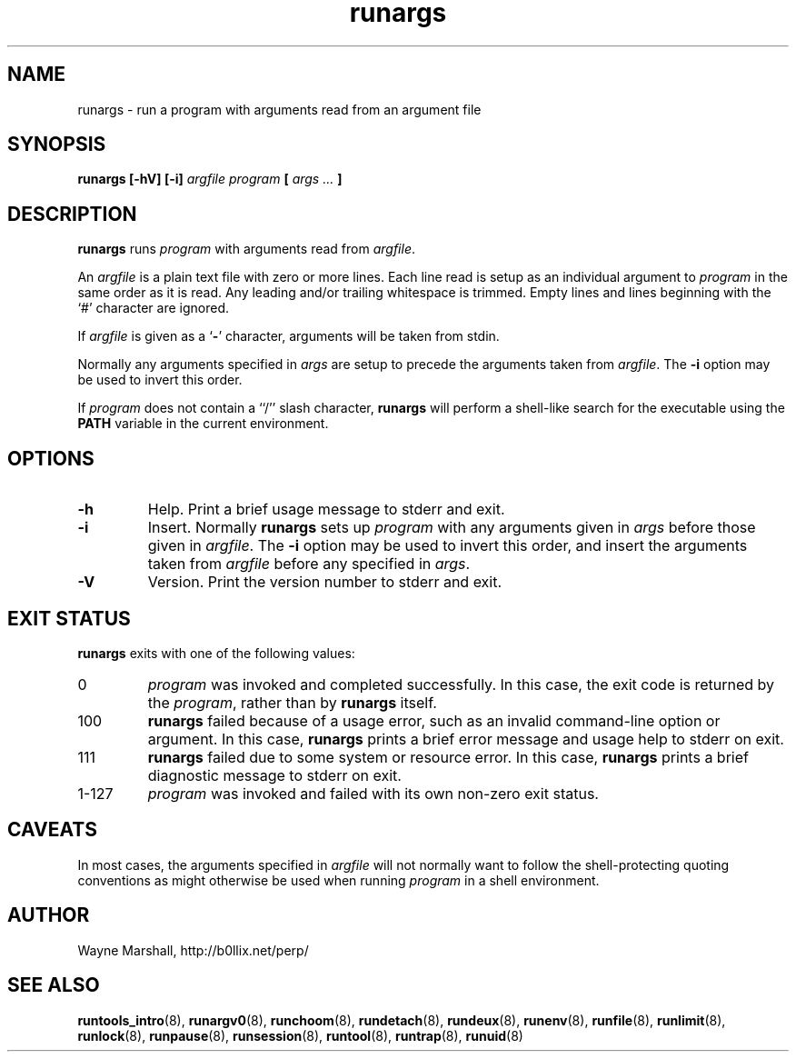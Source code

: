 .\" runargs.8
.\" wcm, 2009.12.11 - 2009.12.15
.\" ===
.TH runargs 8 "January 2012" "runtools-2.05" "runtools"
.SH NAME
runargs \- run a program with arguments read from an argument file
.SH SYNOPSIS
.B runargs [\-hV] [\-i]
.I argfile program
.B [
.I args ...
.B ]
.SH DESCRIPTION
.B runargs
runs
.I program
with arguments read from 
.IR argfile .
.PP
An
.I argfile
is a plain text file with zero or more lines.
Each line read is setup as an individual argument to
.I program
in the same order as it is read.
Any leading and/or trailing whitespace is trimmed.
Empty lines and lines beginning with the `#' character are ignored.
.PP
If
.I argfile
is given as a
.RB ` - '
character,
arguments will be taken from stdin.
.PP
Normally any arguments specified in
.I args
are setup to precede the arguments taken from
.IR argfile .
The
.B \-i
option may be used to invert this order.
.PP
If
.I program
does not contain a ``/'' slash character,
.B runargs
will perform a shell-like search for the executable using the
.B PATH
variable in the current environment.
.SH OPTIONS
.TP
.B \-h
Help.
Print a brief usage message to stderr and exit.
.TP
.B \-i
Insert.
Normally
.B runargs
sets up
.I program
with any arguments given in
.I args
before those given in
.IR argfile .
The
.B \-i
option may be used to invert this order,
and insert the arguments taken from 
.I argfile
before any specified in
.IR args .
.TP
.B \-V
Version.
Print the version number to stderr and exit.
.SH EXIT STATUS
.B runargs
exits with one of the following values:
.TP
0
.I program
was invoked and completed successfully.
In this case,
the exit code is returned by the
.IR program ,
rather than by
.B runargs
itself.
.TP
100
.B runargs
failed because of a usage error,
such as an invalid command\-line option or argument.
In this case,
.B runargs
prints a brief error message and usage help to stderr on exit.
.TP
111
.B runargs
failed due to some system or resource error.
In this case,
.B runargs
prints a brief diagnostic message to stderr on exit.
.TP
1\-127
.I program
was invoked and failed with its own non-zero exit status.
.SH CAVEATS
In most cases,
the arguments specified in
.I argfile
will not normally want to follow the shell\-protecting quoting conventions
as might otherwise be used
when running
.I program
in a shell environment.
.SH AUTHOR
Wayne Marshall, http://b0llix.net/perp/
.SH SEE ALSO
.nh
.BR runtools_intro (8),
.BR runargv0 (8),
.BR runchoom (8),
.BR rundetach (8),
.BR rundeux (8),
.BR runenv (8),
.BR runfile (8),
.BR runlimit (8),
.BR runlock (8),
.BR runpause (8),
.BR runsession (8),
.BR runtool (8),
.BR runtrap (8),
.BR runuid (8)
.\" EOF
